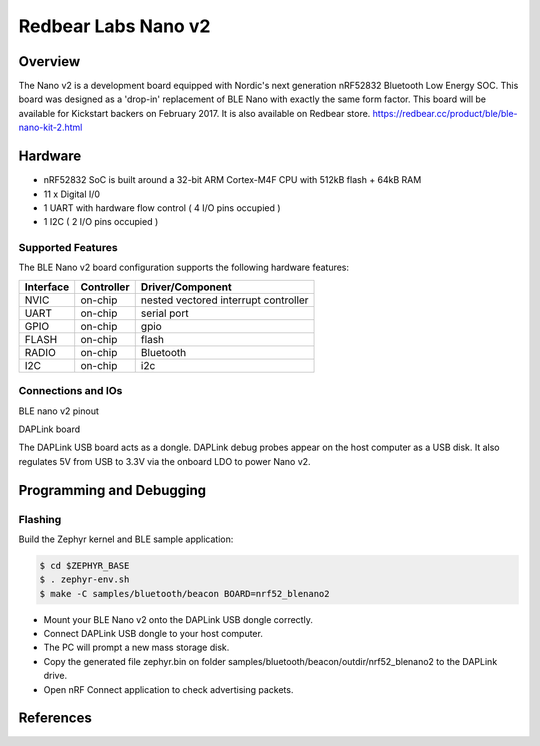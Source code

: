 .. _nrf52_blenano2:

Redbear Labs Nano v2
####################

Overview
********
The Nano v2 is a development board equipped with Nordic's next generation nRF52832 Bluetooth Low Energy SOC.
This board was designed as a 'drop-in' replacement of BLE Nano with exactly the same form factor.
This board will be available for Kickstart backers on February 2017.
It is also available on Redbear store.
https://redbear.cc/product/ble/ble-nano-kit-2.html

Hardware
********
- nRF52832 SoC is built around a 32-bit ARM Cortex-M4F CPU with 512kB flash + 64kB RAM
- 11 x Digital I/0
- 1 UART with hardware flow control ( 4 I/O pins occupied )
- 1 I2C ( 2 I/O pins occupied )



Supported Features
==================
The BLE Nano v2 board configuration supports the following hardware features:

+-----------+------------+--------------------------------------+
| Interface | Controller |      Driver/Component                |
+===========+============+======================================+
| NVIC      | on-chip    | nested vectored interrupt controller |
+-----------+------------+--------------------------------------+
| UART      | on-chip    | serial port                          |
+-----------+------------+--------------------------------------+
| GPIO      | on-chip    | gpio                                 |
+-----------+------------+--------------------------------------+
| FLASH     | on-chip    | flash                                |
+-----------+------------+--------------------------------------+
| RADIO     | on-chip    | Bluetooth                            |
+-----------+------------+--------------------------------------+
| I2C       | on-chip    | i2c                                  |
+-----------+------------+--------------------------------------+

Connections and IOs
====================

BLE nano v2 pinout

.. image:: nano2.png
   :width: 680px
   :align: center
   :alt: NANO2

DAPLink board

.. image:: dap.jpg
   :width: 680px
   :align: center
   :alt: DAP

The DAPLink USB board acts as a dongle. DAPLink debug probes appear on the host computer as a USB disk.
It also regulates 5V from USB to 3.3V via the onboard LDO to power Nano v2.


Programming and Debugging
*************************

Flashing
========

Build the Zephyr kernel and BLE sample application:

.. code-block:: console

   $ cd $ZEPHYR_BASE
   $ . zephyr-env.sh
   $ make -C samples/bluetooth/beacon BOARD=nrf52_blenano2

- Mount your BLE Nano v2 onto the DAPLink USB dongle correctly.
- Connect DAPLink USB dongle to your host computer.
- The PC will prompt a new mass storage disk.
- Copy the generated file zephyr.bin on folder samples/bluetooth/beacon/outdir/nrf52_blenano2 to the DAPLink drive.
- Open nRF Connect application to check advertising packets.

References
**********

.. target-notes::

.. _Kickstarter: https://www.kickstarter.com/projects/redbearinc/bluetooth-5-ready-ble-module-nano-2-and-blend-2
.. _Github: https://github.com/redbear/nRF5x
.. _RedBear Forum: discuss.redbear.cc
